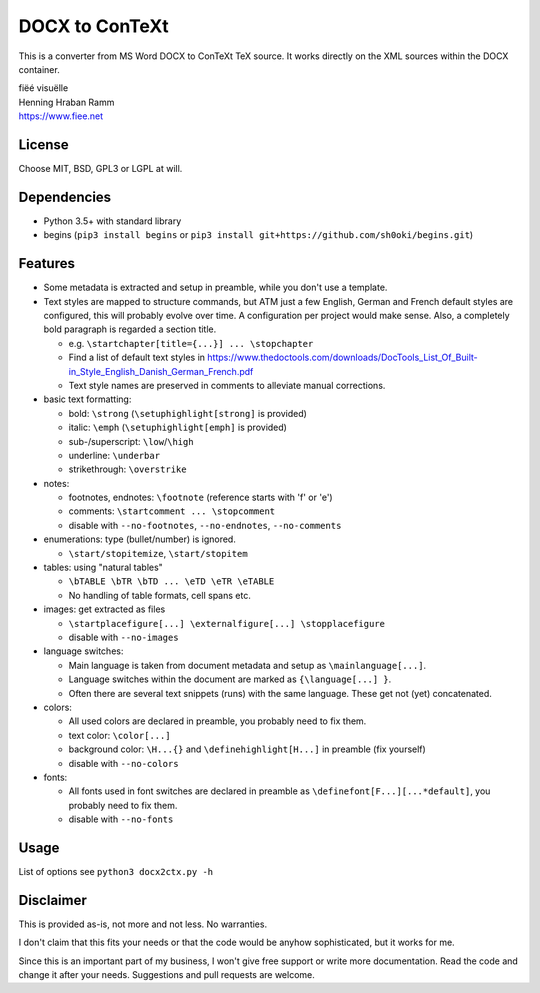 DOCX to ConTeXt
===============

This is a converter from MS Word DOCX to ConTeXt TeX source.
It works directly on the XML sources within the DOCX container.

| fiëé visuëlle
| Henning Hraban Ramm
| https://www.fiee.net


License
-------
Choose MIT, BSD, GPL3 or LGPL at will.


Dependencies
------------

* Python 3.5+ with standard library

* begins (``pip3 install begins`` or ``pip3 install git+https://github.com/sh0oki/begins.git``)


Features
--------

* Some metadata is extracted and setup in preamble, while you don't use
  a template.

* Text styles are mapped to structure commands, but ATM just a few English,
  German and French default styles are configured, this will probably evolve
  over time. A configuration per project would make sense.
  Also, a completely bold paragraph is regarded a section title.

  * e.g. ``\startchapter[title={...}] ... \stopchapter``
  * Find a list of default text styles in https://www.thedoctools.com/downloads/DocTools_List_Of_Built-in_Style_English_Danish_German_French.pdf
  * Text style names are preserved in comments to alleviate manual corrections.

* basic text formatting:

  * bold: ``\strong`` (``\setuphighlight[strong]`` is provided)
  * italic: ``\emph`` (``\setuphighlight[emph]`` is provided)
  * sub-/superscript: ``\low``/``\high``
  * underline: ``\underbar``
  * strikethrough: ``\overstrike``
  
* notes:

  * footnotes, endnotes: ``\footnote`` (reference starts with 'f' or 'e')
  * comments: ``\startcomment ... \stopcomment``
  * disable with ``--no-footnotes``, ``--no-endnotes``, ``--no-comments``
  
* enumerations: type (bullet/number) is ignored.

  * ``\start/stopitemize``, ``\start/stopitem``
  
* tables: using "natural tables"

  * ``\bTABLE \bTR \bTD ... \eTD \eTR \eTABLE``
  * No handling of table formats, cell spans etc.
  
* images: get extracted as files

  * ``\startplacefigure[...] \externalfigure[...] \stopplacefigure``
  * disable with ``--no-images``
  
* language switches:

  * Main language is taken from document metadata and setup as ``\mainlanguage[...]``.
  * Language switches within the document are marked as ``{\language[...] }``.
  * Often there are several text snippets (runs) with the same language.
    These get not (yet) concatenated.

* colors:

  * All used colors are declared in preamble, you probably need to fix them.
  * text color: ``\color[...]``
  * background color: ``\H...{}`` and ``\definehighlight[H...]``
    in preamble (fix yourself)
  * disable with ``--no-colors``
  
* fonts:

  * All fonts used in font switches are declared in preamble as
    ``\definefont[F...][...*default]``, you probably need to fix them.
  * disable with ``--no-fonts``


Usage
-----
List of options see ``python3 docx2ctx.py -h``


Disclaimer
----------
This is provided as-is, not more and not less. No warranties.

I don't claim that this fits your needs or that the code would be
anyhow sophisticated, but it works for me.

Since this is an important part of my business, I won't give free
support or write more documentation. Read the code and change it
after your needs. Suggestions and pull requests are welcome.
